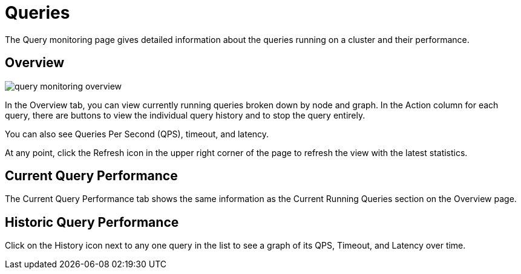 = Queries

The Query monitoring page gives detailed information about the queries running on a cluster and their performance.

== Overview

image::query-monitoring-overview.png[]

In the Overview tab, you can view currently running queries broken down by node and graph.
In the Action column for each query, there are buttons to view the individual query history and to stop the query entirely.

You can also see Queries Per Second (QPS), timeout, and latency.

At any point, click the Refresh icon in the upper right corner of the page to refresh the view with the latest statistics.

== Current Query Performance

The Current Query Performance tab shows the same information as the Current Running Queries section on the Overview page.

== Historic Query Performance

Click on the History icon next to any one query in the list to see a graph of its QPS, Timeout, and Latency over time.